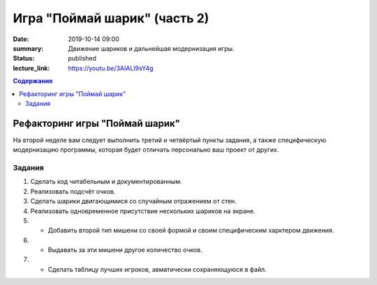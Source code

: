 Игра "Поймай шарик" (часть 2)
#############################

:date: 2019-10-14 09:00
:summary: Движение шариков и дальнейшая модернизация игры.
:status: published
:lecture_link: https://youtu.be/3AIALI9sY4g

.. default-role:: code
.. contents:: Содержание


Рефакторинг игры "Поймай шарик"
===============================

На второй неделе вам следует выполнить третий и четвёртый пункты задания, а также специфическую модернизацию программы, которая будет отличать персонально ваш проект от других.

Задания
-------

1. Сделать код читабельным и документированным.
2. Реализовать подсчёт очков.
3. Сделать шарики двигающимися со случайным отражением от стен.
4. Реализовать одновременное присутствие нескольких шариков на экране.
5. * Добавить второй тип мишени со своей формой и своим специфическим харктером движения.
6. * Выдавать за эти мишени другое количество очков.
7. * Сделать таблицу лучших игроков, авматически сохраняющуюся в файл.


